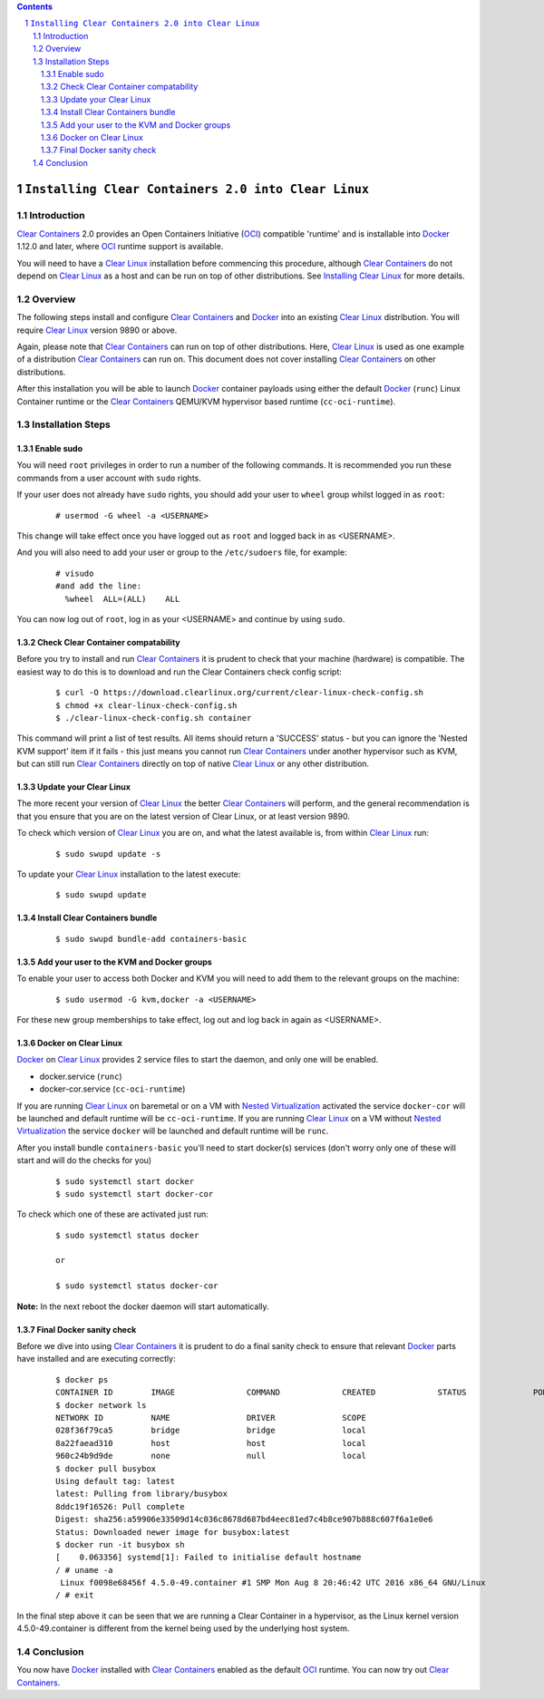 .. contents::
.. sectnum::

``Installing Clear Containers 2.0 into Clear Linux``
====================================================

Introduction
------------
`Clear Containers`_ 2.0 provides an Open Containers Initiative (OCI_) compatible 'runtime' and is installable into Docker_ 1.12.0 and later, where OCI_ runtime support is available.

You will need to have a `Clear Linux`_ installation before commencing this procedure, although `Clear Containers`_ do not depend on `Clear Linux`_ as a host and can be run on top of other distributions. See `Installing Clear Linux`_ for more details.


Overview
--------
The following steps install and configure `Clear Containers`_ and Docker_ into an existing `Clear Linux`_ distribution. You will require `Clear Linux`_ version 9890 or above.

Again, please note that `Clear Containers`_ can run on top of other distributions. Here, `Clear Linux`_ is used as one example of a distribution `Clear Containers`_ can run on. This document does not cover installing `Clear Containers`_ on other distributions.

After this installation you will be able to launch Docker_ container payloads using either the default Docker_ (``runc``) Linux Container runtime or the `Clear Containers`_ QEMU/KVM hypervisor based runtime (``cc-oci-runtime``).


Installation Steps
------------------

Enable sudo
~~~~~~~~~~~

You will need ``root`` privileges in order to run a number of the following commands. It is recommended you run these commands from a user account with ``sudo`` rights. 

If your user does not already have ``sudo`` rights, you should add your user to ``wheel`` group whilst logged in as ``root``:

  ::

    # usermod -G wheel -a <USERNAME>

This change will take effect once you have logged out as ``root`` and logged back in as <USERNAME>.

And you will also need to add your user or group to the ``/etc/sudoers`` file, for example:

  ::

    # visudo
    #and add the line:
      %wheel  ALL=(ALL)    ALL

You can now log out of ``root``, log in as your <USERNAME> and continue by using ``sudo``.

Check Clear Container compatability
~~~~~~~~~~~~~~~~~~~~~~~~~~~~~~~~~~~

Before you try to install and run `Clear Containers`_ it is prudent to check that your machine (hardware) is compatible. The easiest way to do this is to download and run the Clear Containers check config script:

  ::

    $ curl -O https://download.clearlinux.org/current/clear-linux-check-config.sh
    $ chmod +x clear-linux-check-config.sh
    $ ./clear-linux-check-config.sh container

This command will print a list of test results. All items should return a 'SUCCESS' status - but you can ignore the 'Nested KVM support' item if it fails - this just means you cannot run `Clear Containers`_ under another hypervisor such as KVM, but can still run `Clear Containers`_ directly on top of native `Clear Linux`_ or any other distribution.

Update your Clear Linux
~~~~~~~~~~~~~~~~~~~~~~~

The more recent your version of `Clear Linux`_ the better `Clear Containers`_ will perform, and the general recommendation is that you ensure that you are on the latest version of Clear Linux, or at least version 9890.

To check which version of `Clear Linux`_ you are on, and what the latest available is, from within `Clear Linux`_ run:

  ::

    $ sudo swupd update -s

To update your `Clear Linux`_ installation to the latest execute:

  ::

    $ sudo swupd update

Install Clear Containers bundle
~~~~~~~~~~~~~~~~~~~~~~~~~~~~~~~


  ::

    $ sudo swupd bundle-add containers-basic

Add your user to the KVM and Docker groups
~~~~~~~~~~~~~~~~~~~~~~~~~~~~~~~~~~~~~~~~~~

To enable your user to access both Docker and KVM you will need to add them to the relevant groups on the machine:
 
  ::

    $ sudo usermod -G kvm,docker -a <USERNAME>

For these new group memberships to take effect, log out and log back in again as \<USERNAME\>.

Docker on Clear Linux
~~~~~~~~~~~~~~~~~~~~~

Docker_ on `Clear Linux`_  provides 2 service files to start the daemon, and only one will be enabled.

- docker.service (``runc``)
- docker-cor.service (``cc-oci-runtime``)

If you are running `Clear Linux`_ on baremetal or on a VM with `Nested Virtualization`_ activated the service ``docker-cor`` will be launched and default runtime will be ``cc-oci-runtime``.
If you are running `Clear Linux`_ on a VM without `Nested Virtualization`_ the service ``docker`` will be launched and default runtime will be ``runc``.

After you install bundle ``containers-basic`` you'll need to start docker(s) services (don't worry only one of these will start and will do the checks for you) 

  ::

    $ sudo systemctl start docker
    $ sudo systemctl start docker-cor

To check which one of these are activated just run:

  ::

    $ sudo systemctl status docker

    or

    $ sudo systemctl status docker-cor


**Note:** In the next reboot the docker daemon will start automatically.

Final Docker sanity check
~~~~~~~~~~~~~~~~~~~~~~~~~

Before we dive into using `Clear Containers`_ it is prudent to do a final sanity check to ensure that relevant Docker_ parts have installed and are executing correctly:


  ::

    $ docker ps
    CONTAINER ID        IMAGE               COMMAND             CREATED             STATUS              PORTS               NAMES
    $ docker network ls
    NETWORK ID          NAME                DRIVER              SCOPE
    028f36f79ca5        bridge              bridge              local
    8a22faead310        host                host                local
    960c24b9d9de        none                null                local
    $ docker pull busybox 
    Using default tag: latest
    latest: Pulling from library/busybox
    8ddc19f16526: Pull complete 
    Digest: sha256:a59906e33509d14c036c8678d687bd4eec81ed7c4b8ce907b888c607f6a1e0e6
    Status: Downloaded newer image for busybox:latest
    $ docker run -it busybox sh
    [    0.063356] systemd[1]: Failed to initialise default hostname
    / # uname -a
     Linux f0098e68456f 4.5.0-49.container #1 SMP Mon Aug 8 20:46:42 UTC 2016 x86_64 GNU/Linux
    / # exit

In the final step above it can be seen that we are running a Clear Container in a hypervisor, as the Linux kernel version 4.5.0-49.container is different from the kernel being used by the underlying host system.

Conclusion
----------

You now have Docker_ installed with `Clear Containers`_ enabled as the default OCI_ runtime. You can now try out `Clear Containers`_.

.. _Clear Containers: https://clearlinux.org/features/clear-containers

.. _Clear Linux: www.clearlinux.org

.. _Docker: https://www.docker.com/

.. _Installing Clear Linux: https://clearlinux.org/documentation/gs_getting_started.html

.. _OCI: https://www.opencontainers.org/

.. _Nested Virtualization: https://en.wikipedia.org/wiki/Virtualization

